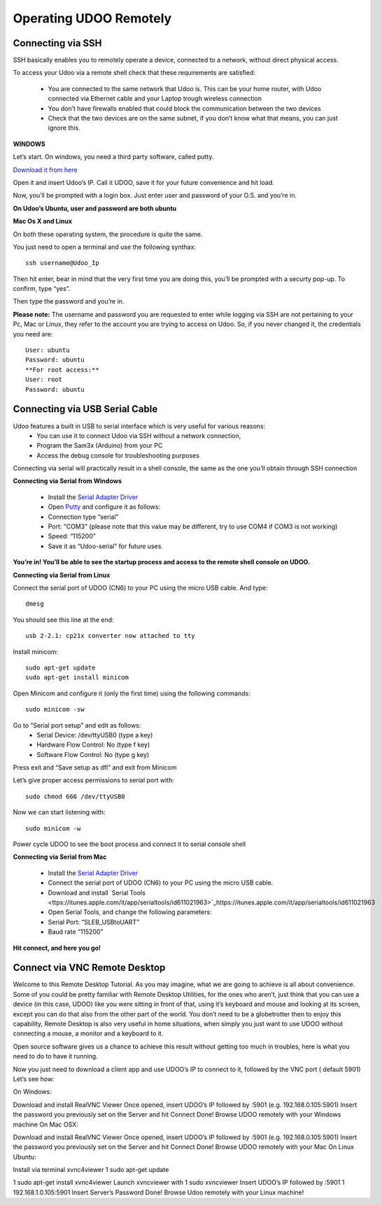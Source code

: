 #########################
Operating UDOO Remotely
#########################


====================
Connecting via SSH
====================


SSH basically enables you to remotely operate a device, connected to a network, without direct physical access. 

To access your Udoo via a remote shell check that these requirements are satisfied:

 - You are connected to the same network that Udoo is. This can be your home router, with Udoo connected via Ethernet cable and your Laptop trough wireless connection
 - You don’t have firewalls enabled that could block the communication between the two devices
 - Check that the two devices are on the same subnet, if you don’t know what that means, you can just ignore this.
 
**WINDOWS**



Let’s start. On windows, you need a third party software, called putty.

`Download it from here <_utils/putty.exe>`_

Open it and insert Udoo’s IP. Call it UDOO, save it for your future convenience and hit load.

.. image:: _static/images/putty2.png


Now, you’ll be prompted with a login box. Just enter user and password of your O.S. and you’re in.

.. image:: _static/images/putty4.jpg

**On Udoo’s Ubuntu, user and password are both ubuntu**

**Mac Os X and Linux**

On both these operating system, the procedure is quite the same.

You just need to open a terminal and use the following synthax::

  ssh username@Udoo_Ip
  
  
.. image:: _static/images/sshmacelinux2.jpg

Then hit enter, bear in mind that the very first time you are doing this, you’ll be prompted with a securty pop-up. 
To confirm, type “yes”.

Then type the password and you’re in.

.. image:: _static/images/sshmacelinux2.jpg

**Please note:** The username and password you are requested to enter while logging via SSH are not pertaining to your Pc, Mac or Linux, they refer to the account you are trying to access on Udoo.
So, if you never changed it, the credentials you need are::
  User: ubuntu
  Password: ubuntu
  **For root access:**
  User: root
  Password: ubuntu


==============================
Connecting via USB Serial Cable
==============================

Udoo features a built in USB to serial interface which is very useful for various reasons: 
 - You can use it to connect Udoo via SSH without a network connection, 
 - Program the Sam3x (Arduino) from your PC
 - Access the debug console for troubleshooting purposes

Connecting via serial will practically result in a shell console, the same as the one you’ll obtain through SSH connection


**Connecting via Serial from Windows**

 - Install the `Serial Adapter Driver <_utils/CP210x_VCP_Windows.zip>`_
 - Open `Putty <_utils/putty.exe>`_ and configure it as follows:


 - Connection type “serial”
 - Port: “COM3” (please note that this value may be different, try to use COM4 if COM3 is not working)
 - Speed: “115200”
 - Save it as “Udoo-serial” for future uses.
 
 
.. image:: _static/images/udooserial1win.png

 - Connect the serial port of UDOO (CN6) to your PC using the micro USB cable.
 - Power up UDOO
 - Click Open

**You’re in! You’ll be able to see the startup process and access to the remote shell console on UDOO.**

.. image:: _static/images/udoowin2.png


**Connecting via Serial from Linux**

Connect the serial port of UDOO (CN6) to your PC using the micro USB cable. And type::

  dmesg

You should see this line at the end::

  usb 2-2.1: cp21x converter now attached to tty

Install minicom::

  sudo apt-get update
  sudo apt-get install minicom

Open Minicom and configure it (only the first time) using the following commands::

  sudo minicom -sw

Go to “Serial port setup” and edit as follows:
 - Serial Device: /dev/ttyUSB0 (type a key)
 - Hardware Flow Control: No (type f key)
 - Software Flow Control: No (type g key)

.. image:: _static/images/Linux2.png

Press exit and “Save setup as dfl” and exit from Minicom

Let’s give proper access permissions to serial port with::

  sudo chmod 666 /dev/ttyUSB0

Now we can start listening with::

  sudo minicom -w

Power cycle UDOO to see the boot process and connect it to serial console shell


**Connecting via Serial from Mac**

 - Install the  `Serial Adapter Driver <_utils/CP210x_VCP_Windows.zip>`_
 - Connect the serial port of UDOO (CN6) to your PC using the micro USB cable.
 - Download and install `Serial Tools <ttps://itunes.apple.com/it/app/serialtools/id611021963>`_https://itunes.apple.com/it/app/serialtools/id611021963 
 - Open Serial Tools, and change the following parameters:

 - Serial Port: “SLEB_USBtoUART”
 - Baud rate “115200”
 
.. image:: _static/images/Mac1.png

**Hit connect, and here you go!**

.. image:: _static/images/Mac2.png

===================================
Connect via VNC Remote Desktop
===================================

Welcome to this Remote Desktop Tutorial. As you may imagine, what we are going to achieve is all about convenience. 
Some of you could be pretty familiar with Remote Desktop Utilities, for the ones who aren’t, just think that you can use
a device (in this case, UDOO) like you were sitting in front of that, using it’s keyboard and mouse and looking at its 
screen, except you can do that also from the other part of the world. You don’t need to be a globetrotter then to enjoy 
this capability, Remote Desktop is also very useful in home situations, when simply you just want to use UDOO without 
connecting a mouse, a monitor and a keyboard to it.

Open source software gives us a chance to achieve this result without getting too much in troubles, here is what you 
need to do to have it running.


Now you just need to download a client app and use UDOO’s IP to connect to it, followed by the VNC port ( default 5901) Let’s see how:

On Windows:

Download and install RealVNC Viewer
Once opened, insert UDOO’s IP followed by :5901 (e.g. 192.168.0.105:5901)
Insert the password you previously set on the Server and hit Connect
Done! Browse UDOO remotely with your Windows machine
On Mac OSX:

Download and install RealVNC Viewer
Once opened, insert UDOO’s IP followed by :5901 (e.g. 192.168.0.105:5901)
Insert the password you previously set on the Server and hit Connect
Done! Browse UDOO remotely with your Mac
On Linux Ubuntu:

Install via terminal xvnc4viewer
1
sudo apt-get update

1
sudo apt-get install xvnc4viewer
Launch xvncviewer with
1
sudo xvncviewer
Insert UDOO’s IP followed by :5901
1
192.168.1.0.105:5901
Insert Server’s Password
Done! Browse Udoo remotely with your Linux machine!



